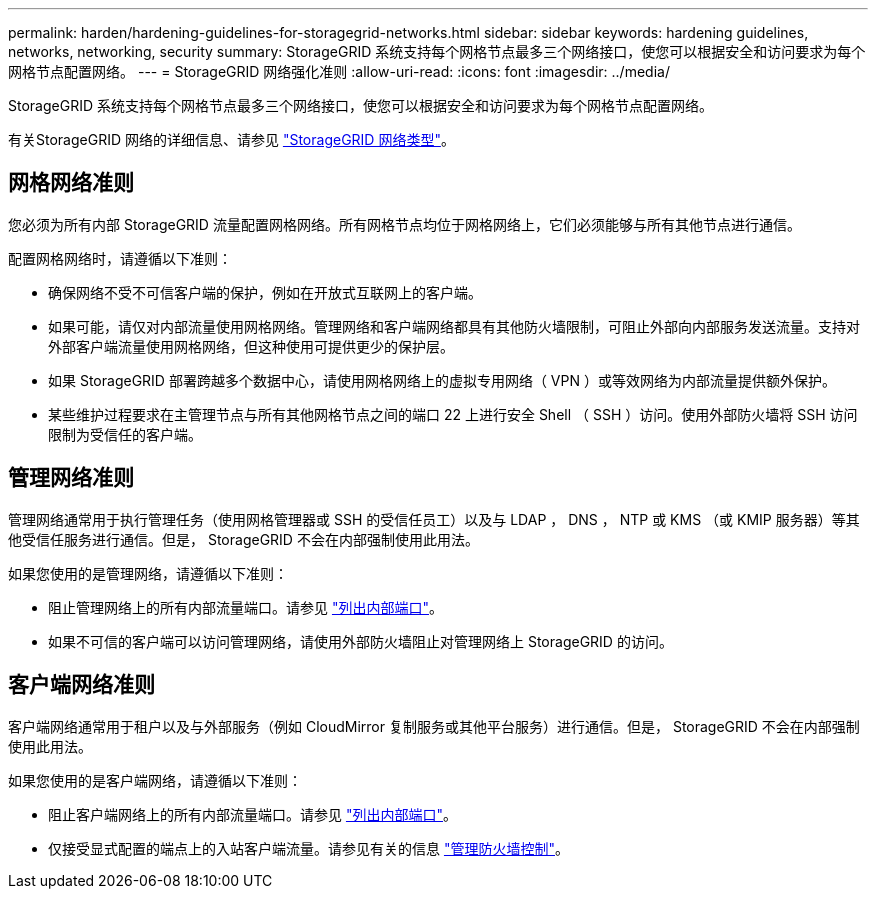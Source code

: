 ---
permalink: harden/hardening-guidelines-for-storagegrid-networks.html 
sidebar: sidebar 
keywords: hardening guidelines, networks, networking, security 
summary: StorageGRID 系统支持每个网格节点最多三个网络接口，使您可以根据安全和访问要求为每个网格节点配置网络。 
---
= StorageGRID 网络强化准则
:allow-uri-read: 
:icons: font
:imagesdir: ../media/


[role="lead"]
StorageGRID 系统支持每个网格节点最多三个网络接口，使您可以根据安全和访问要求为每个网格节点配置网络。

有关StorageGRID 网络的详细信息、请参见 link:../network/storagegrid-network-types.html["StorageGRID 网络类型"]。



== 网格网络准则

您必须为所有内部 StorageGRID 流量配置网格网络。所有网格节点均位于网格网络上，它们必须能够与所有其他节点进行通信。

配置网格网络时，请遵循以下准则：

* 确保网络不受不可信客户端的保护，例如在开放式互联网上的客户端。
* 如果可能，请仅对内部流量使用网格网络。管理网络和客户端网络都具有其他防火墙限制，可阻止外部向内部服务发送流量。支持对外部客户端流量使用网格网络，但这种使用可提供更少的保护层。
* 如果 StorageGRID 部署跨越多个数据中心，请使用网格网络上的虚拟专用网络（ VPN ）或等效网络为内部流量提供额外保护。
* 某些维护过程要求在主管理节点与所有其他网格节点之间的端口 22 上进行安全 Shell （ SSH ）访问。使用外部防火墙将 SSH 访问限制为受信任的客户端。




== 管理网络准则

管理网络通常用于执行管理任务（使用网格管理器或 SSH 的受信任员工）以及与 LDAP ， DNS ， NTP 或 KMS （或 KMIP 服务器）等其他受信任服务进行通信。但是， StorageGRID 不会在内部强制使用此用法。

如果您使用的是管理网络，请遵循以下准则：

* 阻止管理网络上的所有内部流量端口。请参见 link:../network/internal-grid-node-communications.html["列出内部端口"]。
* 如果不可信的客户端可以访问管理网络，请使用外部防火墙阻止对管理网络上 StorageGRID 的访问。




== 客户端网络准则

客户端网络通常用于租户以及与外部服务（例如 CloudMirror 复制服务或其他平台服务）进行通信。但是， StorageGRID 不会在内部强制使用此用法。

如果您使用的是客户端网络，请遵循以下准则：

* 阻止客户端网络上的所有内部流量端口。请参见 link:../network/internal-grid-node-communications.html["列出内部端口"]。
* 仅接受显式配置的端点上的入站客户端流量。请参见有关的信息 link:../admin/manage-firewall-controls.html["管理防火墙控制"]。


